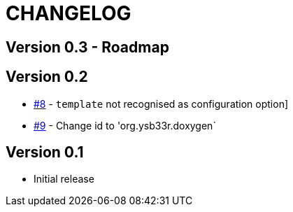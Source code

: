 = CHANGELOG

== Version 0.3 - Roadmap

== Version 0.2
* https://github.com/ysb33r/Gradle/issues/8[#8] - `template` not recognised as configuration option]
* https://github.com/ysb33r/Gradle/issues/9[#9] - Change id to 'org.ysb33r.doxygen`

== Version 0.1
* Initial release